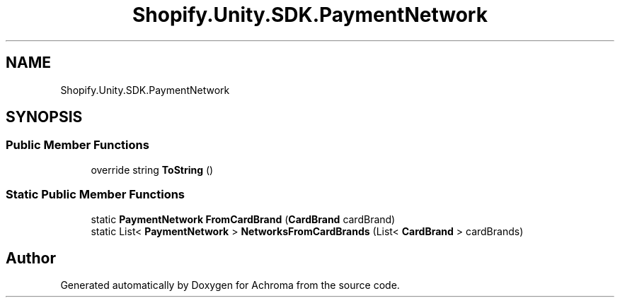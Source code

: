 .TH "Shopify.Unity.SDK.PaymentNetwork" 3 "Achroma" \" -*- nroff -*-
.ad l
.nh
.SH NAME
Shopify.Unity.SDK.PaymentNetwork
.SH SYNOPSIS
.br
.PP
.SS "Public Member Functions"

.in +1c
.ti -1c
.RI "override string \fBToString\fP ()"
.br
.in -1c
.SS "Static Public Member Functions"

.in +1c
.ti -1c
.RI "static \fBPaymentNetwork\fP \fBFromCardBrand\fP (\fBCardBrand\fP cardBrand)"
.br
.ti -1c
.RI "static List< \fBPaymentNetwork\fP > \fBNetworksFromCardBrands\fP (List< \fBCardBrand\fP > cardBrands)"
.br
.in -1c

.SH "Author"
.PP 
Generated automatically by Doxygen for Achroma from the source code\&.

